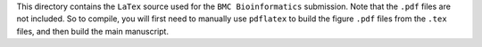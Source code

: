 This directory contains the ``LaTex`` source used for the ``BMC Bioinformatics`` submission. Note that the ``.pdf`` files are not included. So to compile, you will first need to manually use ``pdflatex`` to build the figure ``.pdf`` files from the ``.tex`` files, and then build the main manuscript.
